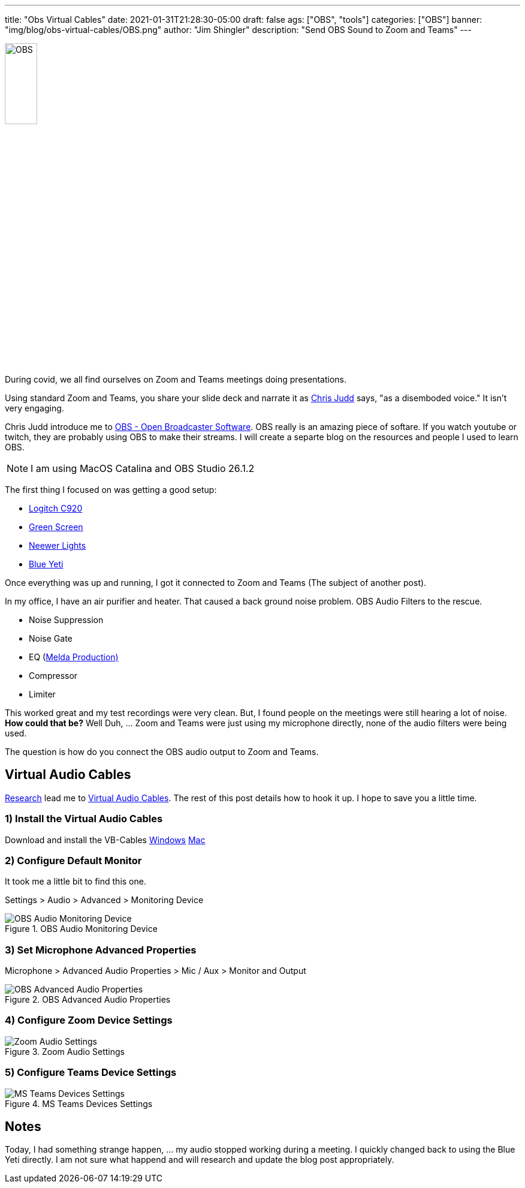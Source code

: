 ---
title: "Obs Virtual Cables"
date: 2021-01-31T21:28:30-05:00
draft: false
ags: ["OBS",  "tools"]
categories: ["OBS"]
banner: "img/blog/obs-virtual-cables/OBS.png"
author: "Jim Shingler"
description: "Send OBS Sound to Zoom and Teams"
---

:icons: font                  
:imagesdir-old: {imagesdir}   
:imagesdir: ../../../../../img/blog/obs-virtual-cables 


image::OBS.png[width=25%, height=25%, OBS]


During covid, we all find ourselves on Zoom and Teams meetings doing presentations.  

Using standard Zoom and Teams, you share your slide deck and narrate it as https://www.juddsolutions.com/index.html[Chris Judd] says, "as a disemboded voice."  It isn't very engaging.

Chris Judd introduce me to https://obsproject.com/[OBS - Open Broadcaster Software].  OBS really is an amazing piece of softare.  If you watch youtube or twitch, they are probably using OBS to make their streams.  I will create a separte blog on the resources and people I used to learn OBS.

NOTE: I am using MacOS Catalina and OBS Studio 26.1.2

The first thing I focused on was getting a good setup:

- https://www.logitech.com/en-us/products/webcams/c920-pro-hd-webcam.960-000764.html[Logitch C920]
- https://www.amazon.com/gp/product/B01D52YWHG/ref=ppx_yo_dt_b_asin_title_o06_s00?ie=UTF8&psc=1[Green Screen]
- https://www.amazon.com/gp/product/B07T8FBZC2/ref=ppx_yo_dt_b_asin_title_o05_s00?ie=UTF8&psc=1[Neewer Lights]
- https://www.bluemic.com/en-us/products/yeti-x/[Blue Yeti]

Once everything was up and running, I got it connected to Zoom and Teams (The subject of another post).

In my office, I have an air purifier and heater.  That caused a back ground noise problem.  OBS Audio Filters to the rescue.

- Noise Suppression
- Noise Gate
- EQ (https://www.meldaproduction.com/MFreeFXBundle[Melda Production)]
- Compressor
- Limiter

This worked great and my test recordings were very clean.  But, I found people on the meetings were still hearing a lot of noise.  *How could that be?*  Well Duh, ... Zoom and Teams were just using my microphone directly, none of the audio filters were being used.

The question is how do you connect the OBS audio output to Zoom and Teams.

## Virtual Audio Cables

https://obsproject.com/forum/threads/virtual-audio-cable-for-zoom.125072/[Research] lead me to https://vb-audio.com/Cable/[Virtual Audio Cables].  The rest of this post details how to hook it up.  I hope to save you a little time.

### 1) Install the Virtual Audio Cables

Download and install the VB-Cables https://download.vb-audio.com/Download_CABLE/VBCABLE_Driver_Pack43.zip[Windows]  https://download.vb-audio.com/Download_MAC/VBCable_MACDriver_Pack107.dmg[Mac]

### 2) Configure Default Monitor
It took me a little bit to find this one.

Settings > Audio > Advanced > Monitoring Device

.OBS Audio Monitoring Device
image::obs-audio-monitoring-device.jpg[OBS Audio Monitoring Device]


### 3) Set Microphone Advanced Properties

Microphone > Advanced Audio Properties > Mic / Aux > Monitor and Output


.OBS Advanced Audio Properties
image::obs-advanced-audio-properties.jpg[OBS Advanced Audio Properties]

### 4) Configure Zoom Device Settings

.Zoom Audio Settings
image::zoom-audio-settings.jpg[Zoom Audio Settings]

### 5) Configure Teams Device Settings

.MS Teams Devices Settings
image::teams-devices.jpg[MS Teams Devices Settings]


## Notes
Today, I had something strange happen, ... my audio stopped working during a meeting.  I quickly changed back to using the Blue Yeti directly.  I am not sure what happend and will research and update the blog post appropriately.


